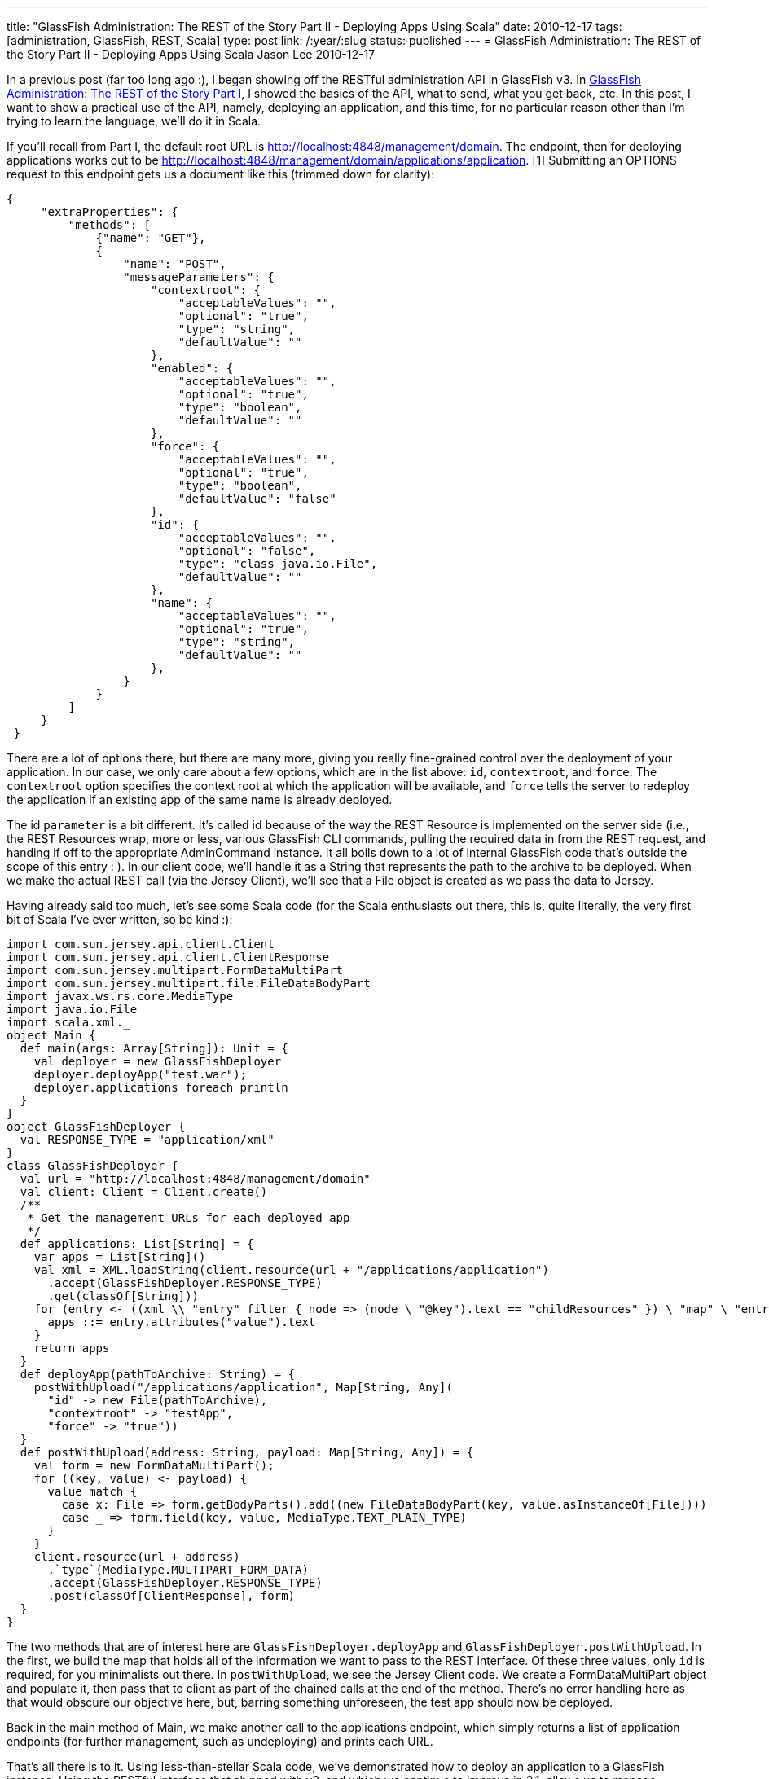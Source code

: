 ---
title: "GlassFish Administration: The REST of the Story Part II - Deploying Apps Using Scala"
date: 2010-12-17
tags: [administration, GlassFish, REST, Scala]
type: post
link: /:year/:slug
status: published
---
= GlassFish Administration: The REST of the Story Part II - Deploying Apps Using Scala
Jason Lee
2010-12-17

In a previous post (far too long ago :), I began showing off the RESTful administration API in GlassFish v3.  In link:/2010/08/glassfish-administration-the-rest-of-the-story/[GlassFish Administration: The REST of the Story Part I], I showed the basics of the API, what to send, what you get back, etc.  In this post, I want to show a practical use of the API, namely, deploying an application, and this time, for no particular reason other than I'm trying to learn the language, we'll do it in Scala.
// more

If you'll recall from Part I, the default root URL is http://localhost:4848/management/domain[http://localhost:4848/management/domain].  The endpoint, then for deploying applications works out to be http://localhost:4848/management/domain/applications/application[http://localhost:4848/management/domain/applications/application]. [1] Submitting an OPTIONS request to this endpoint gets us a document like this (trimmed down for clarity):
[source,json,linenums]
----
{
     "extraProperties": {
         "methods": [
             {"name": "GET"},
             {
                 "name": "POST",
                 "messageParameters": {
                     "contextroot": {
                         "acceptableValues": "",
                         "optional": "true",
                         "type": "string",
                         "defaultValue": ""
                     },
                     "enabled": {
                         "acceptableValues": "",
                         "optional": "true",
                         "type": "boolean",
                         "defaultValue": ""
                     },
                     "force": {
                         "acceptableValues": "",
                         "optional": "true",
                         "type": "boolean",
                         "defaultValue": "false"
                     },
                     "id": {
                         "acceptableValues": "",
                         "optional": "false",
                         "type": "class java.io.File",
                         "defaultValue": ""
                     },
                     "name": {
                         "acceptableValues": "",
                         "optional": "true",
                         "type": "string",
                         "defaultValue": ""
                     },
                 }
             }
         ]
     }
 }
----

There are a lot of options there, but there are many more, giving you really fine-grained control over the deployment of your application.  In our case, we only care about a few options, which are in the list above:  `id`, `contextroot`, and `force`.  The `contextroot` option specifies the context root at which the application will be available, and `force` tells the server to redeploy the application if an existing app of the same name is already deployed.

The id `parameter` is a bit different.  It's called id because of the way the REST Resource is implemented on the server side (i.e., the REST Resources wrap, more or less, various GlassFish CLI commands, pulling the required data in from the REST request, and handing if off to the appropriate AdminCommand instance.  It all boils down to a lot of internal GlassFish code that's outside the scope of this entry : ).  In our client code, we'll handle it as a String that represents the path to the archive to be deployed.  When we make the actual REST call (via the Jersey Client), we'll see that a File object is created as we pass the data to Jersey.

Having already said too much, let's see some Scala code (for the Scala enthusiasts out there, this is, quite literally, the very first bit of Scala I've ever written, so be kind :):
[source,scala,linenums]
----
import com.sun.jersey.api.client.Client
import com.sun.jersey.api.client.ClientResponse
import com.sun.jersey.multipart.FormDataMultiPart
import com.sun.jersey.multipart.file.FileDataBodyPart
import javax.ws.rs.core.MediaType
import java.io.File
import scala.xml._
object Main {
  def main(args: Array[String]): Unit = {
    val deployer = new GlassFishDeployer
    deployer.deployApp("test.war");
    deployer.applications foreach println
  }
}
object GlassFishDeployer {
  val RESPONSE_TYPE = "application/xml"
}
class GlassFishDeployer {
  val url = "http://localhost:4848/management/domain"
  val client: Client = Client.create()
  /**
   * Get the management URLs for each deployed app
   */
  def applications: List[String] = {
    var apps = List[String]()
    val xml = XML.loadString(client.resource(url + "/applications/application")
      .accept(GlassFishDeployer.RESPONSE_TYPE)
      .get(classOf[String]))
    for (entry <- ((xml \\ "entry" filter { node => (node \ "@key").text == "childResources" }) \ "map" \ "entry")) {
      apps ::= entry.attributes("value").text
    }
    return apps
  }
  def deployApp(pathToArchive: String) = {
    postWithUpload("/applications/application", Map[String, Any](
      "id" -> new File(pathToArchive),
      "contextroot" -> "testApp",
      "force" -> "true"))
  }
  def postWithUpload(address: String, payload: Map[String, Any]) = {
    val form = new FormDataMultiPart();
    for ((key, value) <- payload) {
      value match {
        case x: File => form.getBodyParts().add((new FileDataBodyPart(key, value.asInstanceOf[File])))
        case _ => form.field(key, value, MediaType.TEXT_PLAIN_TYPE)
      }
    }
    client.resource(url + address)
      .`type`(MediaType.MULTIPART_FORM_DATA)
      .accept(GlassFishDeployer.RESPONSE_TYPE)
      .post(classOf[ClientResponse], form)
  }
}
----

The two methods that are of interest here are `GlassFishDeployer.deployApp` and `GlassFishDeployer.postWithUpload`.  In the first, we build the map that holds all of the information we want to pass to the REST interface.  Of these three values, only `id` is required, for you minimalists out there.  In `postWithUpload`, we see the Jersey Client code.  We create a FormDataMultiPart object and populate it, then pass that to client as part of the chained calls at the end of the method.  There's no error handling here as that would obscure our objective here, but, barring something unforeseen, the test app should now be deployed.

Back in the main method of Main, we make another call to the applications endpoint, which simply returns a list of application endpoints (for further management, such as undeploying) and prints each URL.

That's all there is to it.  Using less-than-stellar Scala code, we've demonstrated how to deploy an application to a GlassFish instance.  Using the RESTful interface that shipped with v3, and which we continue to improve in 3.1, allows us to manage GlassFish from an application written in the language of our choice.

The full project (including the Maven pom file), can be found link:/images/2010/12/GlassFishDeployDemo.tar.gz[here].

[1] You might look at that an wonder why it's "applications/application," and the answer is because the tree mimics the structure of the domain.xml file that is being manipulated via these endpoints.
